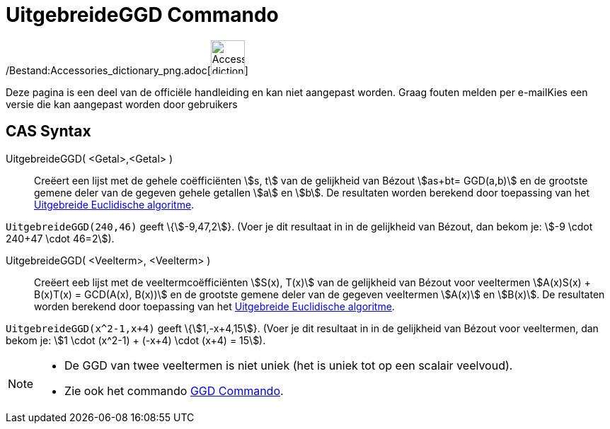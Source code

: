 = UitgebreideGGD Commando
ifdef::env-github[:imagesdir: /nl/modules/ROOT/assets/images]

/Bestand:Accessories_dictionary_png.adoc[image:48px-Accessories_dictionary.png[Accessories
dictionary.png,width=48,height=48]]

Deze pagina is een deel van de officiële handleiding en kan niet aangepast worden. Graag fouten melden per
e-mail[.mw-selflink .selflink]##Kies een versie die kan aangepast worden door gebruikers##

== CAS Syntax

UitgebreideGGD( <Getal>,<Getal> )::
  Creëert een lijst met de gehele coëfficiënten stem:[s, t] van de gelijkheid van Bézout stem:[as+bt= GGD(a,b)] en de
  grootste gemene deler van de gegeven gehele getallen stem:[a] en stem:[b].
  De resultaten worden berekend door toepassing van het
  http://en.wikipedia.org/wiki/Extended_Euclidean_algorithm[Uitgebreide Euclidische algoritme].

[EXAMPLE]
====

`++UitgebreideGGD(240,46)++` geeft \{stem:[-9,47,2]}. (Voer je dit resultaat in in de gelijkheid van Bézout, dan bekom
je: stem:[-9 \cdot 240+47 \cdot 46=2]).

====

UitgebreideGGD( <Veelterm>, <Veelterm> )::
  Creëert eeb lijst met de veeltermcoëfficiënten stem:[S(x), T(x)] van de gelijkheid van Bézout voor veeltermen
  stem:[A(x)S(x) + B(x)T(x) = GCD(A(x), B(x))] en de grootste gemene deler van de gegeven veeltermen stem:[A(x)] en
  stem:[B(x)].
  De resultaten worden berekend door toepassing van het
  http://en.wikipedia.org/wiki/Extended_Euclidean_algorithm[Uitgebreide Euclidische algoritme].

[EXAMPLE]
====

`++UitgebreideGGD(x^2-1,x+4)++` geeft \{stem:[1,-x+4,15]}. (Voer je dit resultaat in in de gelijkheid van Bézout voor
veeltermen, dan bekom je: stem:[1 \cdot (x^2-1) + (-x+4) \cdot (x+4) = 15]).

====

[NOTE]
====

* De GGD van twee veeltermen is niet uniek (het is uniek tot op een scalair veelvoud).
* Zie ook het commando xref:/commands/GGD.adoc[GGD Commando].

====
